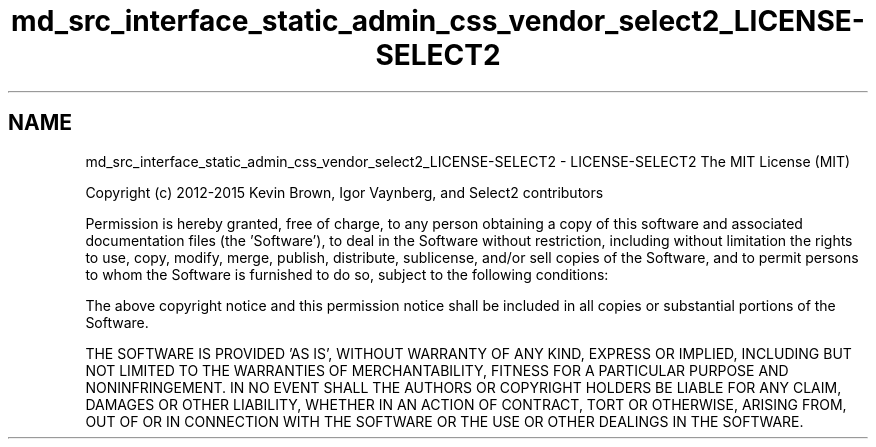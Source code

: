 .TH "md_src_interface_static_admin_css_vendor_select2_LICENSE-SELECT2" 3 "Sun Dec 1 2019" "Version 0.2.1" "pyShelf Open Source Ebook Server" \" -*- nroff -*-
.ad l
.nh
.SH NAME
md_src_interface_static_admin_css_vendor_select2_LICENSE-SELECT2 \- LICENSE-SELECT2
The MIT License (MIT)
.PP
Copyright (c) 2012-2015 Kevin Brown, Igor Vaynberg, and Select2 contributors
.PP
Permission is hereby granted, free of charge, to any person obtaining a copy of this software and associated documentation files (the 'Software'), to deal in the Software without restriction, including without limitation the rights to use, copy, modify, merge, publish, distribute, sublicense, and/or sell copies of the Software, and to permit persons to whom the Software is furnished to do so, subject to the following conditions:
.PP
The above copyright notice and this permission notice shall be included in all copies or substantial portions of the Software\&.
.PP
THE SOFTWARE IS PROVIDED 'AS IS', WITHOUT WARRANTY OF ANY KIND, EXPRESS OR IMPLIED, INCLUDING BUT NOT LIMITED TO THE WARRANTIES OF MERCHANTABILITY, FITNESS FOR A PARTICULAR PURPOSE AND NONINFRINGEMENT\&. IN NO EVENT SHALL THE AUTHORS OR COPYRIGHT HOLDERS BE LIABLE FOR ANY CLAIM, DAMAGES OR OTHER LIABILITY, WHETHER IN AN ACTION OF CONTRACT, TORT OR OTHERWISE, ARISING FROM, OUT OF OR IN CONNECTION WITH THE SOFTWARE OR THE USE OR OTHER DEALINGS IN THE SOFTWARE\&.
